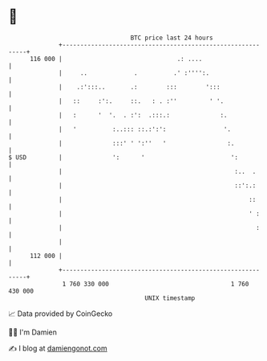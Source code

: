 * 👋

#+begin_example
                                     BTC price last 24 hours                    
                 +------------------------------------------------------------+ 
         116 000 |                                .: ....                     | 
                 |     ..             .          .' :'''':.                   | 
                 |    .:':::..       .:        :::        ':::                | 
                 |   ::     :':.     ::.   : . :''         ' '.               | 
                 |   :      '  '.  . :':  .:::.:              :.              | 
                 |   '          :..::: ::.:':':                '.             | 
                 |              :::' ' ':''   '                 :.            | 
   $ USD         |              ':      '                        ':           | 
                 |                                                :..  .      | 
                 |                                                ::':.:      | 
                 |                                                    ::      | 
                 |                                                    ' :     | 
                 |                                                      :     | 
                 |                                                            | 
         112 000 |                                                            | 
                 +------------------------------------------------------------+ 
                  1 760 330 000                                  1 760 430 000  
                                         UNIX timestamp                         
#+end_example
📈 Data provided by CoinGecko

🧑‍💻 I'm Damien

✍️ I blog at [[https://www.damiengonot.com][damiengonot.com]]
